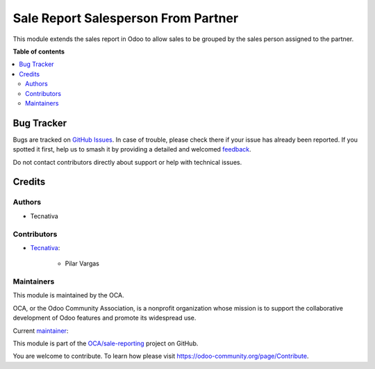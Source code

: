 ====================================
Sale Report Salesperson From Partner
====================================

.. 
   !!!!!!!!!!!!!!!!!!!!!!!!!!!!!!!!!!!!!!!!!!!!!!!!!!!!
   !! This file is generated by oca-gen-addon-readme !!
   !! changes will be overwritten.                   !!
   !!!!!!!!!!!!!!!!!!!!!!!!!!!!!!!!!!!!!!!!!!!!!!!!!!!!
   !! source digest: sha256:a908fb4e82905c07bdb5569a437eebf5f6c1afd4bd6ab052bb81b7b4284dec54
   !!!!!!!!!!!!!!!!!!!!!!!!!!!!!!!!!!!!!!!!!!!!!!!!!!!!

.. |badge1| image:: https://img.shields.io/badge/maturity-Beta-yellow.png
    :target: https://odoo-community.org/page/development-status
    :alt: Beta
.. |badge2| image:: https://img.shields.io/badge/licence-AGPL--3-blue.png
    :target: http://www.gnu.org/licenses/agpl-3.0-standalone.html
    :alt: License: AGPL-3
.. |badge3| image:: https://img.shields.io/badge/github-OCA%2Fsale--reporting-lightgray.png?logo=github
    :target: https://github.com/OCA/sale-reporting/tree/15.0/sale_report_salesperson_from_partner
    :alt: OCA/sale-reporting
.. |badge4| image:: https://img.shields.io/badge/weblate-Translate%20me-F47D42.png
    :target: https://translation.odoo-community.org/projects/sale-reporting-15-0/sale-reporting-15-0-sale_report_salesperson_from_partner
    :alt: Translate me on Weblate
.. |badge5| image:: https://img.shields.io/badge/runboat-Try%20me-875A7B.png
    :target: https://runboat.odoo-community.org/builds?repo=OCA/sale-reporting&target_branch=15.0
    :alt: Try me on Runboat

|badge1| |badge2| |badge3| |badge4| |badge5|

This module extends the sales report in Odoo to allow sales to be grouped by the sales 
person assigned to the partner.

**Table of contents**

.. contents::
   :local:

Bug Tracker
===========

Bugs are tracked on `GitHub Issues <https://github.com/OCA/sale-reporting/issues>`_.
In case of trouble, please check there if your issue has already been reported.
If you spotted it first, help us to smash it by providing a detailed and welcomed
`feedback <https://github.com/OCA/sale-reporting/issues/new?body=module:%20sale_report_salesperson_from_partner%0Aversion:%2015.0%0A%0A**Steps%20to%20reproduce**%0A-%20...%0A%0A**Current%20behavior**%0A%0A**Expected%20behavior**>`_.

Do not contact contributors directly about support or help with technical issues.

Credits
=======

Authors
~~~~~~~

* Tecnativa

Contributors
~~~~~~~~~~~~

* `Tecnativa <https://www.tecnativa.com>`_:

    * Pilar Vargas

Maintainers
~~~~~~~~~~~

This module is maintained by the OCA.

.. image:: https://odoo-community.org/logo.png
   :alt: Odoo Community Association
   :target: https://odoo-community.org

OCA, or the Odoo Community Association, is a nonprofit organization whose
mission is to support the collaborative development of Odoo features and
promote its widespread use.

.. |maintainer-pilar-vargas| image:: https://github.com/pilar-vargas.png?size=40px
    :target: https://github.com/pilar-vargas
    :alt: pilar-vargas

Current `maintainer <https://odoo-community.org/page/maintainer-role>`__:

|maintainer-pilar-vargas| 

This module is part of the `OCA/sale-reporting <https://github.com/OCA/sale-reporting/tree/15.0/sale_report_salesperson_from_partner>`_ project on GitHub.

You are welcome to contribute. To learn how please visit https://odoo-community.org/page/Contribute.
